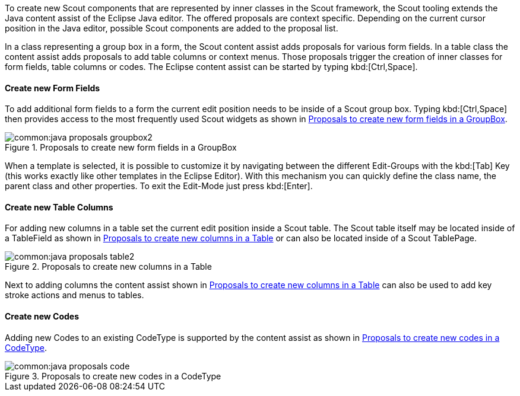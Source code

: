 To create new Scout components that are represented by inner classes in the Scout framework, the Scout tooling extends the Java content assist of the Eclipse Java editor.
The offered proposals are context specific.
Depending on the current cursor position in the Java editor, possible Scout components are added to the proposal list.

In a class representing a group box in a form, the Scout content assist adds proposals for various form fields. In a table class the content assist adds proposals to add table columns or context menus.
Those proposals trigger the creation of inner classes for form fields, table columns or codes.
The Eclipse content assist can be started by typing kbd:[Ctrl,Space].

[[sec-sdk_new_form_field]]
==== Create new Form Fields

(((SDK Content Assist!New Form Field)))

To add additional form fields to a form the current edit position needs to be inside of a Scout group box.
Typing kbd:[Ctrl,Space] then provides access to the most frequently used Scout widgets as shown in <<img-java_proposals_groupbox>>.

[[img-java_proposals_groupbox]]
.Proposals to create new form fields in a GroupBox
image::common:java_proposals_groupbox2.png[]

When a template is selected, it is possible to customize it by navigating between the different Edit-Groups with the kbd:[Tab] Key (this works exactly like other templates in the Eclipse Editor).
With this mechanism you can quickly define the class name, the parent class and other properties.
To exit the Edit-Mode just press kbd:[Enter].

[[sec-sdk_new_table_column]]
==== Create new Table Columns

(((SDK Content Assist!New Table Column)))

For adding new columns in a table set the current edit position inside a Scout table.
The Scout table itself may be located inside of a TableField as shown in <<img-java_proposals_table>> or can also be located inside of a Scout TablePage.

[[img-java_proposals_table]]
.Proposals to create new columns in a Table
image::common:java_proposals_table2.png[]

Next to adding columns the content assist shown in <<img-java_proposals_table>> can also be used to add key stroke actions and menus to tables.

==== Create new Codes

Adding new Codes to an existing CodeType is supported by the content assist as shown in <<img-java_proposals_code>>.

[[img-java_proposals_code]]
.Proposals to create new codes in a CodeType
image::common:java_proposals_code.png[]
